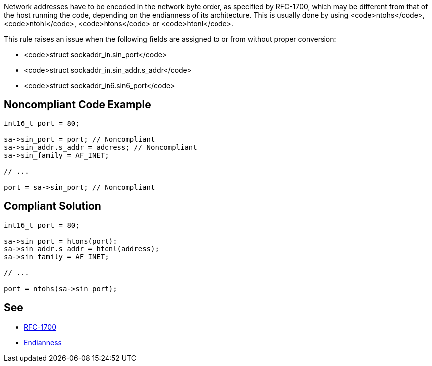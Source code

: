 Network addresses have to be encoded in the network byte order, as specified by RFC-1700, which may be different from that of the host running the code, depending on the endianness of its architecture. This is usually done by using <code>ntohs</code>, <code>ntohl</code>, <code>htons</code> or <code>htonl</code>.

This rule raises an issue when the following fields are assigned to or from without proper conversion:

* <code>struct sockaddr_in.sin_port</code>
* <code>struct sockaddr_in.sin_addr.s_addr</code>
* <code>struct sockaddr_in6.sin6_port</code>


== Noncompliant Code Example

----
int16_t port = 80;

sa->sin_port = port; // Noncompliant
sa->sin_addr.s_addr = address; // Noncompliant
sa->sin_family = AF_INET;

// ...

port = sa->sin_port; // Noncompliant
----


== Compliant Solution

----
int16_t port = 80;

sa->sin_port = htons(port);
sa->sin_addr.s_addr = htonl(address);
sa->sin_family = AF_INET;

// ...

port = ntohs(sa->sin_port);
----


== See

* https://tools.ietf.org/html/rfc1700[RFC-1700]
* https://en.wikipedia.org/wiki/Endianness[Endianness]

